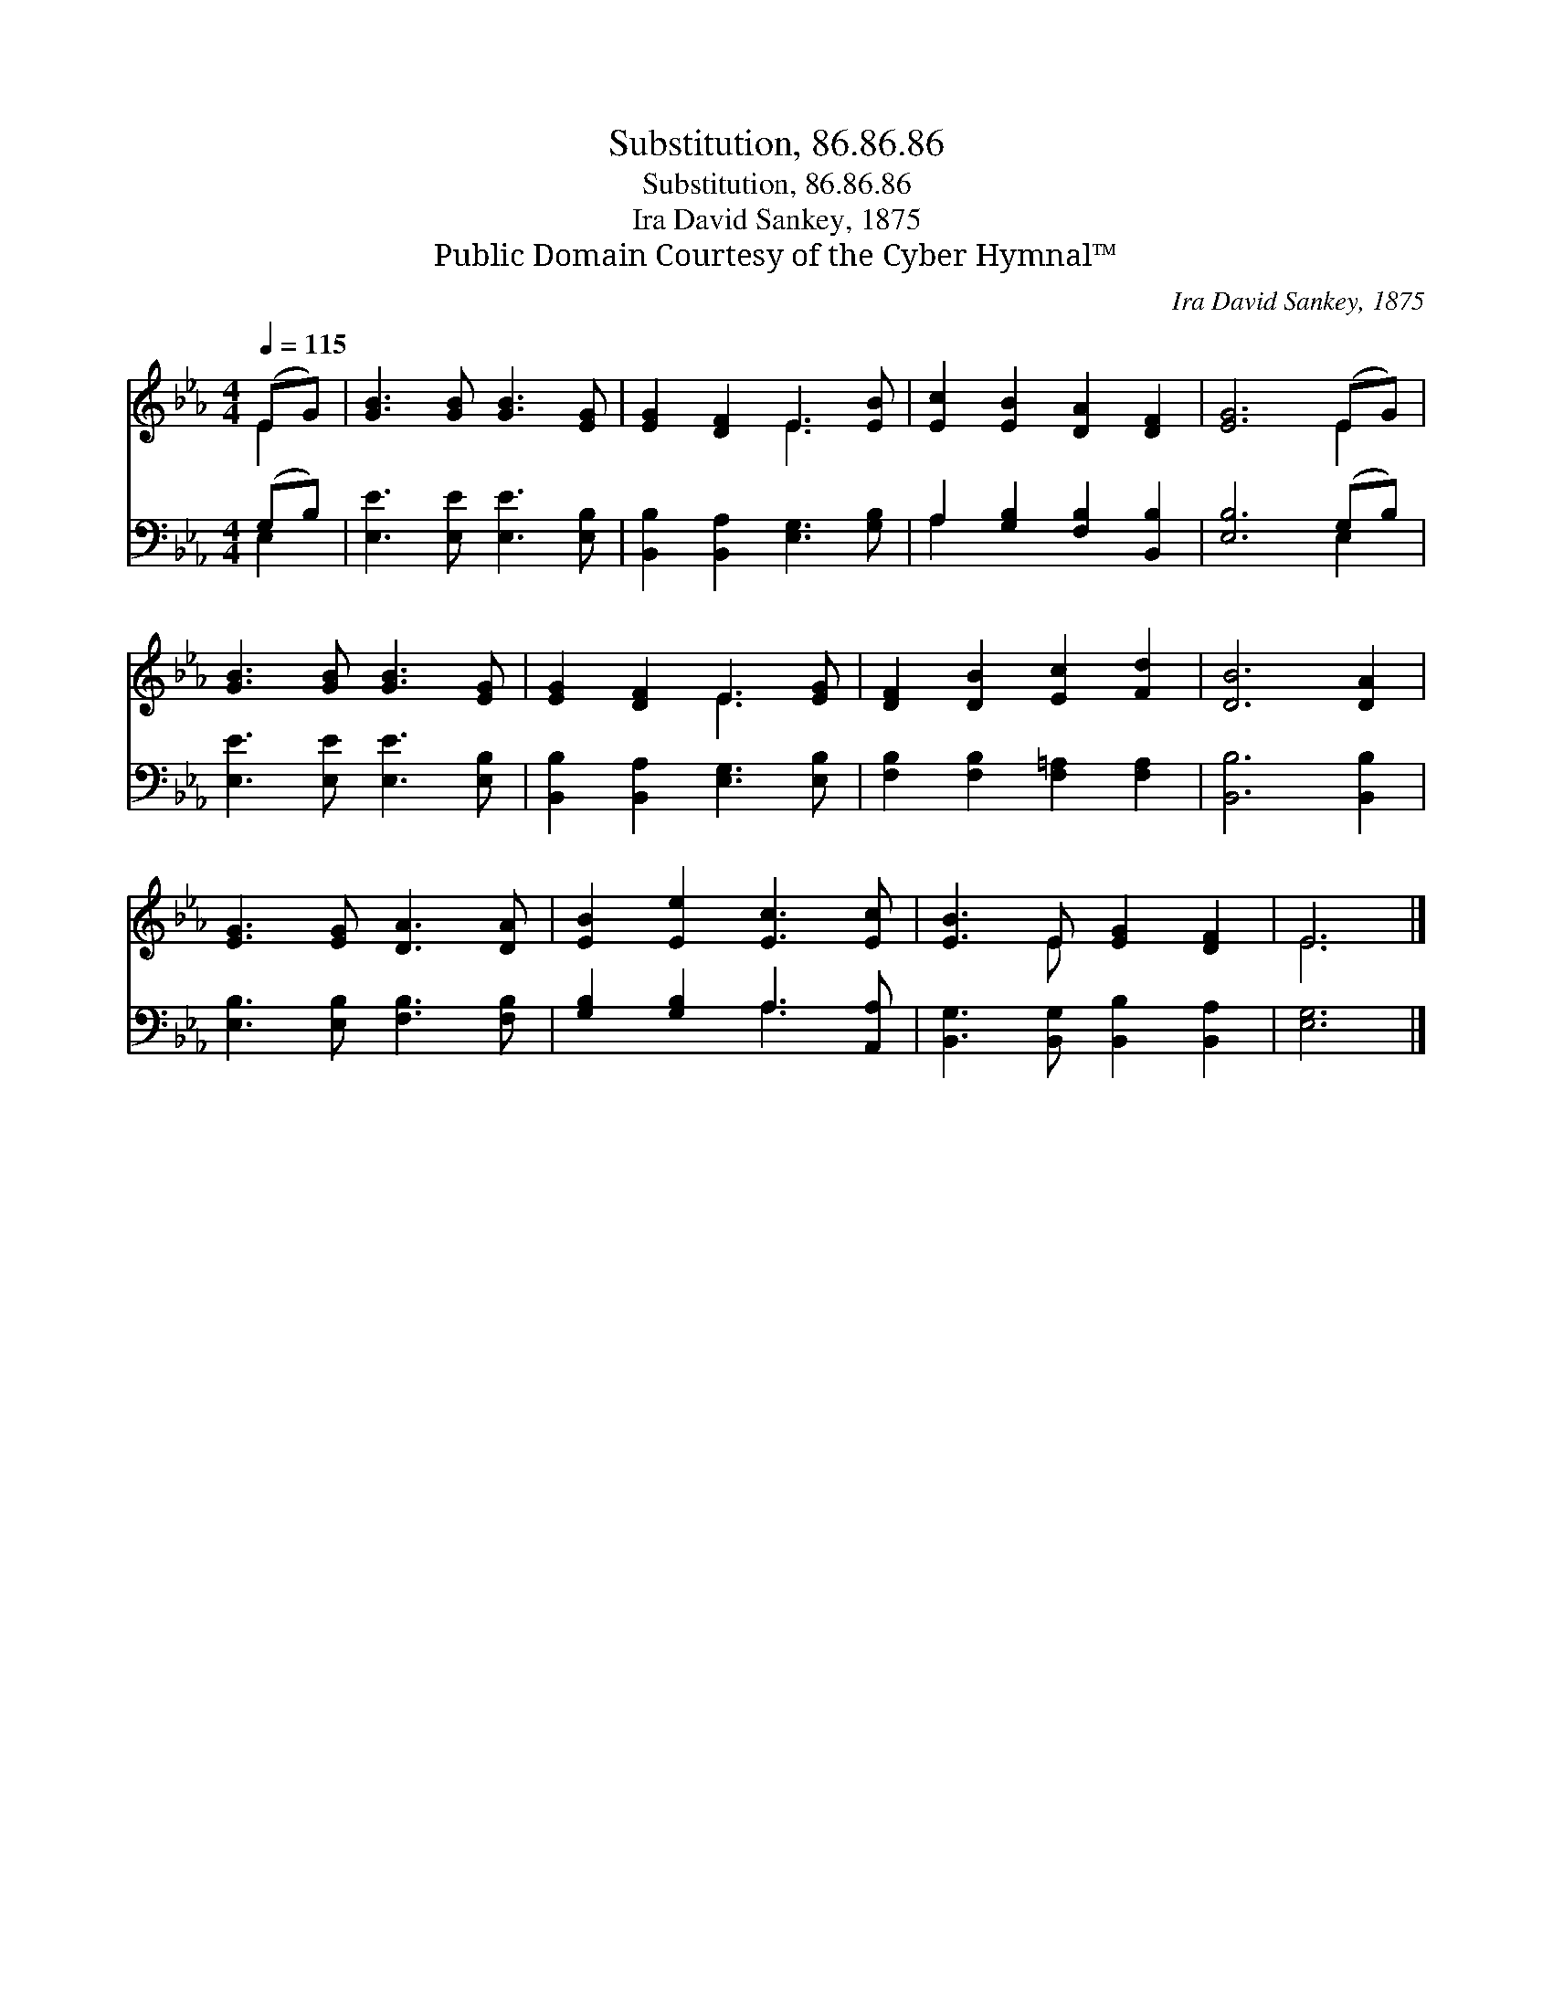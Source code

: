 X:1
T:Substitution, 86.86.86
T:Substitution, 86.86.86
T:Ira David Sankey, 1875
T:Public Domain Courtesy of the Cyber Hymnal™
C:Ira David Sankey, 1875
Z:Public Domain
Z:Courtesy of the Cyber Hymnal™
%%score ( 1 2 ) ( 3 4 )
L:1/8
Q:1/4=115
M:4/4
K:Eb
V:1 treble 
V:2 treble 
V:3 bass 
V:4 bass 
V:1
 (EG) | [GB]3 [GB] [GB]3 [EG] | [EG]2 [DF]2 E3 [EB] | [Ec]2 [EB]2 [DA]2 [DF]2 | [EG]6 (EG) | %5
 [GB]3 [GB] [GB]3 [EG] | [EG]2 [DF]2 E3 [EG] | [DF]2 [DB]2 [Ec]2 [Fd]2 | [DB]6 [DA]2 | %9
 [EG]3 [EG] [DA]3 [DA] | [EB]2 [Ee]2 [Ec]3 [Ec] | [EB]3 E [EG]2 [DF]2 | E6 |] %13
V:2
 E2 | x8 | x4 E3 x | x8 | x6 E2 | x8 | x4 E3 x | x8 | x8 | x8 | x8 | x3 E x4 | E6 |] %13
V:3
 (G,B,) | [E,E]3 [E,E] [E,E]3 [E,B,] | [B,,B,]2 [B,,A,]2 [E,G,]3 [G,B,] | %3
 A,2 [G,B,]2 [F,B,]2 [B,,B,]2 | [E,B,]6 (G,B,) | [E,E]3 [E,E] [E,E]3 [E,B,] | %6
 [B,,B,]2 [B,,A,]2 [E,G,]3 [E,B,] | [F,B,]2 [F,B,]2 [F,=A,]2 [F,A,]2 | [B,,B,]6 [B,,B,]2 | %9
 [E,B,]3 [E,B,] [F,B,]3 [F,B,] | [G,B,]2 [G,B,]2 A,3 [A,,A,] | [B,,G,]3 [B,,G,] [B,,B,]2 [B,,A,]2 | %12
 [E,G,]6 |] %13
V:4
 E,2 | x8 | x8 | A,2 x6 | x6 E,2 | x8 | x8 | x8 | x8 | x8 | x4 A,3 x | x8 | x6 |] %13

